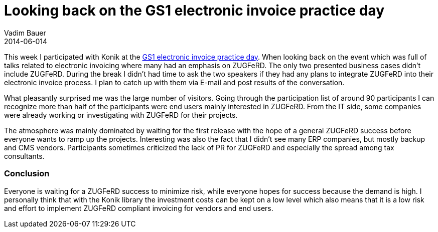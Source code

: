 = Looking back on the GS1 electronic invoice practice day
Vadim Bauer
2014-06-014
:jbake-type: post
:jbake-status: published
:jbake-tags: Conference	
:idprefix:
:linkattrs:
:1: http://www.gs1-germany.de/no_cache/gs1-academy/veranstaltungen/detail/seminar/GS1-Praxistag-Elektr-1658/seminar-termin/2014-06-12_GS1-Germany-Knowledg_ID_1924/


This week I participated with Konik at the {1}[GS1 electronic invoice practice day]. When looking back on the event which
was full of talks related to electronic invoicing where many had an emphasis on ZUGFeRD. The only two presented business
cases didn’t include ZUGFeRD. During the break I didn’t had time to ask the two speakers if they had any plans to 
integrate ZUGFeRD into their electronic invoice process. I plan to catch up with them via E-mail and post results of 
the conversation.

What pleasantly surprised me was the large number of visitors. Going through the participation list of around 90 
participants I can recognize more than half of the participants were end users mainly interested in ZUGFeRD. 
From the IT side, some companies were already working or investigating with ZUGFeRD for their projects.

The atmosphere was mainly dominated by waiting for the first release with the hope of a general ZUGFeRD success before 
everyone wants to ramp up the projects. Interesting was also the fact that I didn’t see many ERP companies, 
but mostly backup and CMS vendors. Participants sometimes criticized the lack of PR for ZUGFeRD and especially the 
spread among tax consultants.

=== Conclusion
Everyone is waiting for a ZUGFeRD success to minimize risk, while everyone hopes for success because the demand is high. 
I personally think that with the Konik library the investment costs can be kept on a low level which also means 
that it is a low risk and effort to implement ZUGFeRD compliant invoicing for vendors and end users.

